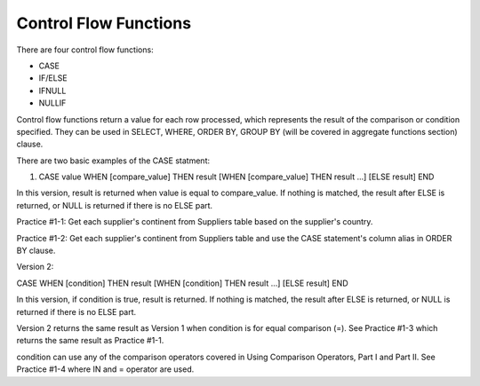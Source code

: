 Control Flow Functions
======================

There are four control flow functions: 

* CASE
* IF/ELSE
* IFNULL
* NULLIF

Control flow functions return a value for each row processed, which represents the result of the comparison or condition specified. They can be used in SELECT, WHERE, ORDER BY, GROUP BY (will be covered in aggregate functions section) clause.


There are two basic examples of the CASE statment:

1. CASE value WHEN [compare_value] THEN result [WHEN [compare_value] THEN result ...] [ELSE result] END

In this version, result is returned when value is equal to compare_value. If nothing is matched, the result after ELSE is returned, or NULL is returned if there is no ELSE part.

Practice #1-1: Get each supplier's continent from Suppliers table based on the supplier's country.

Practice #1-2: Get each supplier's continent from Suppliers table and use the CASE statement's column alias in ORDER BY clause.

Version 2:

CASE WHEN [condition] THEN result [WHEN [condition] THEN result ...] [ELSE result] END

In this version, if condition is true, result is returned. If nothing is matched, the result after ELSE is returned, or NULL is returned if there is no ELSE part.

Version 2 returns the same result as Version 1 when condition is for equal comparison (=). See Practice #1-3 which returns the same result as Practice #1-1.

condition can use any of the comparison operators covered in Using Comparison Operators, Part I and Part II. See Practice #1-4 where IN and = operator are used.